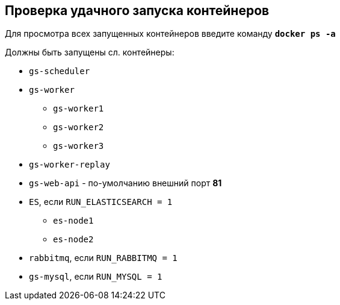 == Проверка удачного запуска контейнеров 

Для просмотра всех запущенных контейнеров введите команду `*docker ps -a*`

Должны быть запущены сл. контейнеры:

* `gs-scheduler`
* `gs-worker`
** `gs-worker1`
** `gs-worker2`
** `gs-worker3`
* `gs-worker-replay`
* `gs-web-api` - по-умолчанию внешний порт *81*
* `ES`, если `RUN_ELASTICSEARCH = 1`
** `es-node1`
** `es-node2`
* `rabbitmq`, если `RUN_RABBITMQ = 1`
* `gs-mysql`, если `RUN_MYSQL = 1`